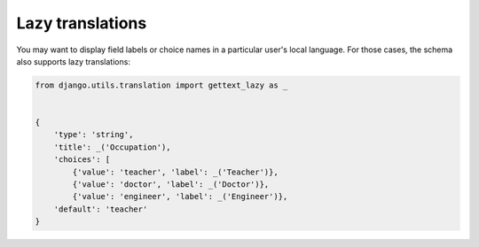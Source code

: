 Lazy translations
=================

.. versionadded:: 2.7

You may want to display field labels or choice names in a particular user's local
language. For those cases, the schema also supports lazy translations:

.. code-block:: python

    from django.utils.translation import gettext_lazy as _


    {
        'type': 'string',
        'title': _('Occupation'),
        'choices': [
            {'value': 'teacher', 'label': _('Teacher')},
            {'value': 'doctor', 'label': _('Doctor')},
            {'value': 'engineer', 'label': _('Engineer')},
        'default': 'teacher'
    }
